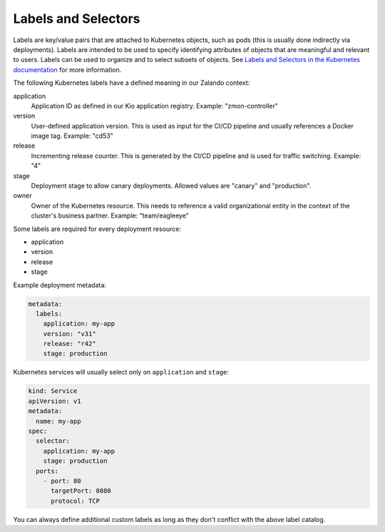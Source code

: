 ====================
Labels and Selectors
====================

Labels are key/value pairs that are attached to Kubernetes objects, such as pods (this is usually done indirectly via deployments). Labels are intended to be used to specify identifying attributes of objects that are meaningful and relevant to users.
Labels can be used to organize and to select subsets of objects. See `Labels and Selectors in the Kubernetes documentation`_ for more information.

The following Kubernetes labels have a defined meaning in our Zalando context:

application
    Application ID as defined in our Kio application registry. Example: "zmon-controller"
version
    User-defined application version. This is used as input for the CI/CD pipeline and usually references a Docker image tag.
    Example: "cd53"
release
    Incrementing release counter. This is generated by the CI/CD pipeline and is used for traffic switching. Example: "4"
stage
    Deployment stage to allow canary deployments. Allowed values are "canary" and "production".
owner
    Owner of the Kubernetes resource. This needs to reference a valid organizational entity in the context of the cluster's business partner.
    Example: "team/eagleeye"

Some labels are required for every deployment resource:

* application
* version
* release
* stage

Example deployment metadata:

.. code-block:: yaml

    metadata:
      labels:
        application: my-app
        version: "v31"
        release: "r42"
        stage: production

Kubernetes services will usually select only on ``application`` and ``stage``:

.. code-block:: yaml


    kind: Service
    apiVersion: v1
    metadata:
      name: my-app
    spec:
      selector:
        application: my-app
        stage: production
      ports:
        - port: 80
          targetPort: 8080
          protocol: TCP


You can always define additional custom labels as long as they don't conflict with the above label catalog.

.. _Labels and Selectors in the Kubernetes documentation: http://kubernetes.io/docs/user-guide/labels/

